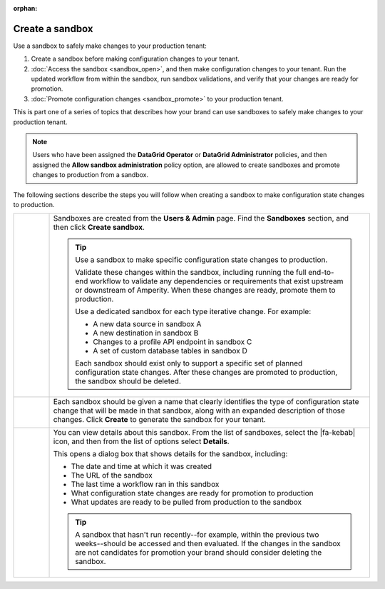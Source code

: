 .. https://docs.amperity.com/operator/

:orphan:

.. meta::
    :description lang=en:
        Create a sandbox, and then safely make configuration changes to your tenant.

.. meta::
    :content class=swiftype name=body data-type=text:
        Create a sandbox, and then safely make configuration changes to your tenant.

.. meta::
    :content class=swiftype name=title data-type=string:
        Create a sandbox

==================================================
Create a sandbox
==================================================

.. sandbox-workflows-static-intro-start

Use a sandbox to safely make changes to your production tenant:

#. Create a sandbox before making configuration changes to your tenant.
#. :doc:`Access the sandbox <sandbox_open>`, and then make configuration changes to your tenant. Run the updated workflow from within the sandbox, run sandbox validations, and verify that your changes are ready for promotion.
#. :doc:`Promote configuration changes <sandbox_promote>` to your production tenant.

This is part one of a series of topics that describes how your brand can use sandboxes to safely make changes to your production tenant.

.. note:: Users who have been assigned the **DataGrid Operator** or **DataGrid Administrator** policies, and then assigned the **Allow sandbox administration** policy option, are allowed to create sandboxes and promote changes to production from a sandbox.

.. sandbox-workflows-static-intro-end

.. sandbox-promote-steps-start

The following sections describe the steps you will follow when creating a sandbox to make configuration state changes to production.

.. sandbox-promote-steps-end

.. sandbox-promote-callouts-start

.. list-table::
   :widths: 10 90
   :header-rows: 0

   * - .. image:: ../../images/steps-01.png
          :width: 60 px
          :alt: Step 1.
          :align: left
          :class: no-scaled-link
     - Sandboxes are created from the **Users & Admin** page. Find the **Sandboxes** section, and then click **Create sandbox**.

       .. image:: ../../images/mockups-sandbox-create.png
          :width: 600 px
          :alt: Create a sandbox for your tenant.
          :align: left
          :class: no-scaled-link

       .. tip:: Use a sandbox to make specific configuration state changes to production.

          Validate these changes within the sandbox, including running the full end-to-end workflow to validate any dependencies or requirements that exist upstream or downstream of Amperity. When these changes are ready, promote them to production.

          Use a dedicated sandbox for each type iterative change. For example:

          * A new data source in sandbox A
          * A new destination in sandbox B
          * Changes to a profile API endpoint in sandbox C
          * A set of custom database tables in sandbox D

          Each sandbox should exist only to support a specific set of planned configuration state changes. After these changes are promoted to production, the sandbox should be deleted.


   * - .. image:: ../../images/steps-02.png
          :width: 60 px
          :alt: Step 2.
          :align: left
          :class: no-scaled-link
     - Each sandbox should be given a name that clearly identifies the type of configuration state change that will be made in that sandbox, along with an expanded description of those changes. Click **Create** to generate the sandbox for your tenant.

       .. image:: ../../images/mockups-sandbox-create-dialog.png
          :width: 450 px
          :alt: Add a name and description for your sandbox.
          :align: left
          :class: no-scaled-link


   * - .. image:: ../../images/steps-04.png
          :width: 60 px
          :alt: Step 4.
          :align: left
          :class: no-scaled-link
     - You can view details about this sandbox. From the list of sandboxes, select the |fa-kebab| icon, and then from the list of options select **Details**.

       .. image:: ../../images/mockups-sandbox-details.png
          :width: 600 px
          :alt: View sandbox details
          :align: left
          :class: no-scaled-link

       This opens a dialog box that shows details for the sandbox, including:

       * The date and time at which it was created
       * The URL of the sandbox
       * The last time a workflow ran in this sandbox
       * What configuration state changes are ready for promotion to production
       * What updates are ready to be pulled from production to the sandbox

       .. tip:: A sandbox that hasn't run recently--for example, within the previous two weeks--should be accessed and then evaluated. If the changes in the sandbox are not candidates for promotion your brand should consider deleting the sandbox.


.. sandbox-promote-callouts-end
